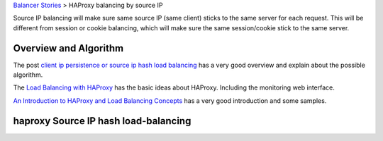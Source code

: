 `Balancer Stories <README.rst>`_ > HAProxy balancing by source IP

Source IP balancing will make sure same source IP (same client)
sticks to the same server for each request.
This will be different from session or cookie balancing,
which will make sure the same session/cookie stick to the 
same server.

Overview and Algorithm
----------------------

The post `client ip persistence or source ip hash load balancing`_
has a very good overview and explain about the possible algorithm.

The `Load Balancing with HAProxy`_ has the basic ideas about HAProxy.
Including the monitoring web interface.

`An Introduction to HAProxy and Load Balancing Concepts`_ has 
a very good introduction and some samples.

haproxy Source IP hash load-balancing
-------------------------------------


.. _client ip persistence or source ip hash load balancing: http://blog.haproxy.com/2013/04/22/client-ip-persistence-or-source-ip-hash-load-balancing/
.. _Load Balancing with HAProxy: https://serversforhackers.com/haproxy/
.. _An Introduction to HAProxy and Load Balancing Concepts: https://www.digitalocean.com/community/tutorials/an-introduction-to-haproxy-and-load-balancing-concepts
.. _Makeing HAProxy High Available for MySQL Cluster: http://www.fromdual.com/making-haproxy-high-available-for-mysql-galera-cluster

